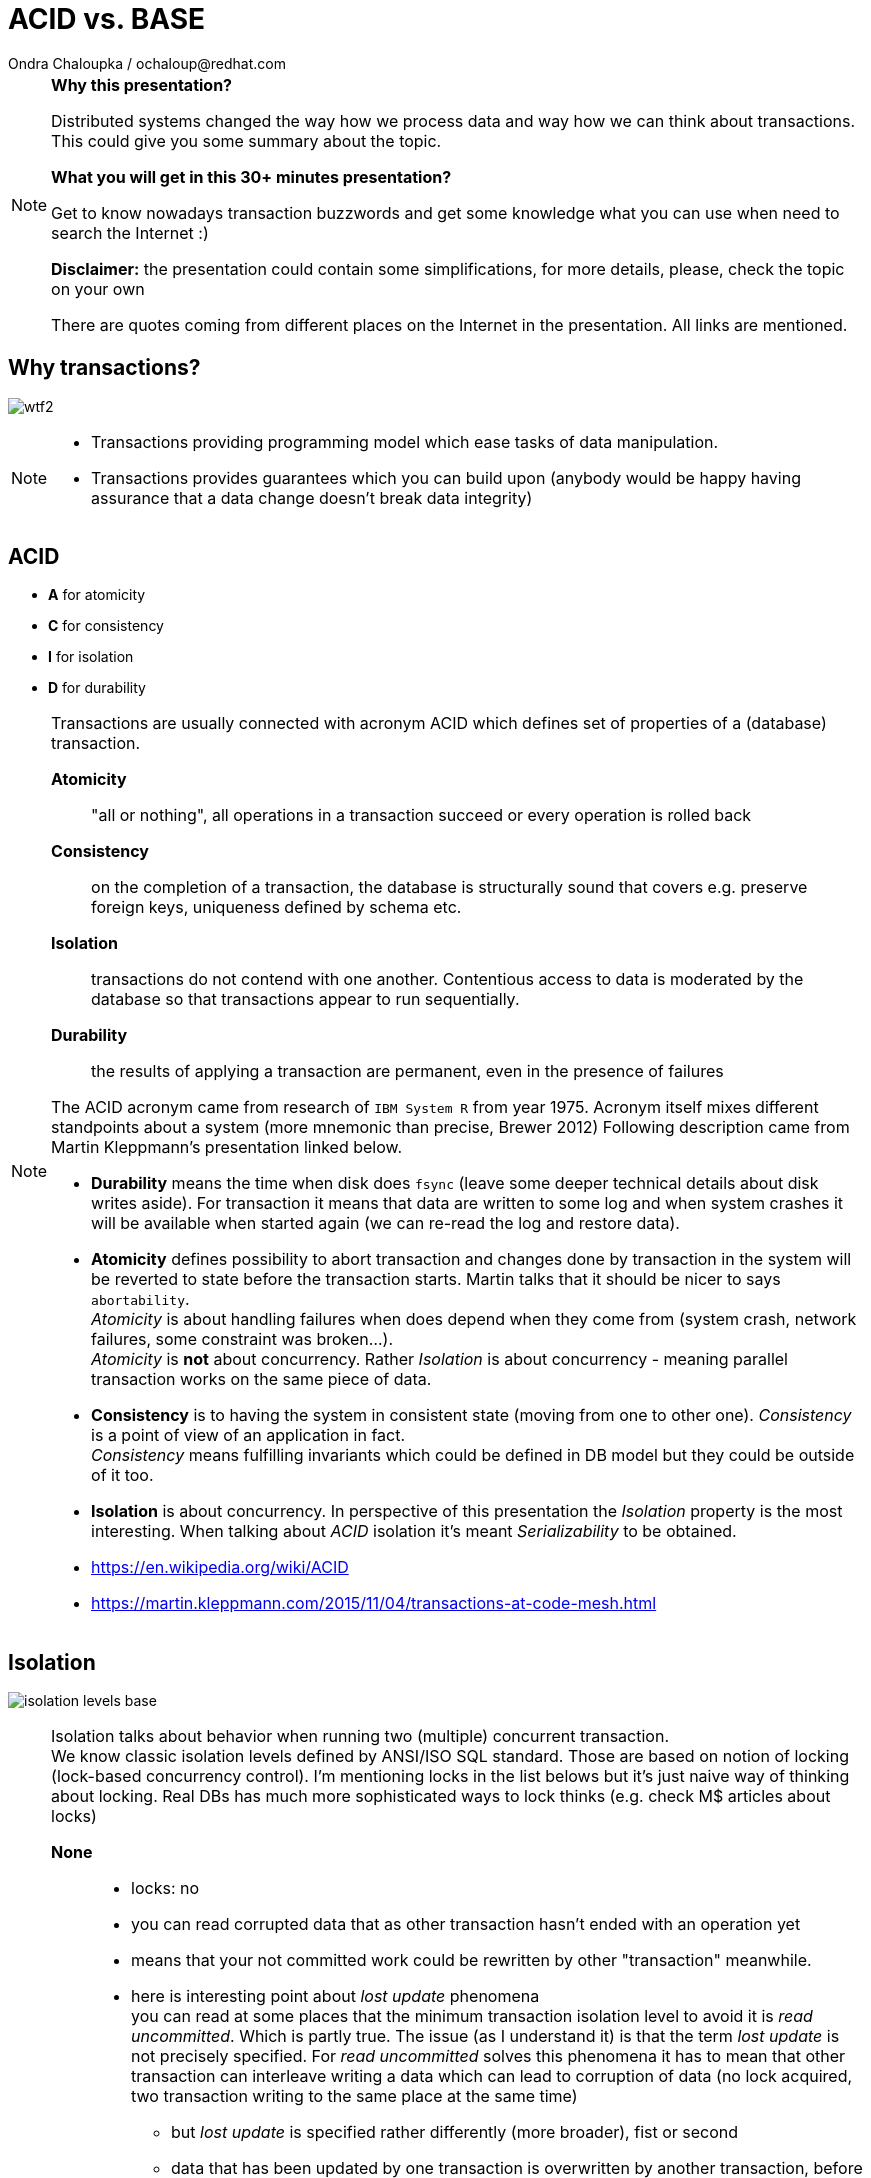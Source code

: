 :source-highlighter: highlight.js
:revealjs_theme: redhat
:revealjs_controls: false
:revealjs_center: true
:revealjs_transition: fade

:images: ./misc


= ACID vs. BASE
Ondra Chaloupka / ochaloup@redhat.com

[NOTE.speaker]
--
*Why this presentation?*

Distributed systems changed the way how we process data and way how we can think
about transactions. This could give you some summary about the topic.

*What you will get in this 30+ minutes presentation?*

Get to know nowadays transaction buzzwords
and get some knowledge what you can use when need to search the Internet :)

*Disclaimer:* the presentation could contain some simplifications,
  for more details, please, check the topic on your own

There are quotes coming from different places on the Internet in the presentation.
All links are mentioned.
--


== Why transactions?

image:{images}/entertain/wtf2.jpg[role="noborder"]

[NOTE.speaker]
--
* Transactions providing programming model which ease tasks of data manipulation.
* Transactions provides guarantees which you can build upon (anybody would be
  happy having assurance that a data change doesn't break data integrity)
--

== ACID

* *A* for atomicity
* *C* for consistency
* *I* for isolation
* *D* for durability

[NOTE.speaker]
--
Transactions are usually connected with acronym ACID which defines set of properties
of a (database) transaction.

*Atomicity*::
  "all or nothing", all operations in a transaction succeed or every operation is rolled back
*Consistency*::
  on the completion of a transaction, the database is structurally sound
  that covers e.g. preserve foreign keys, uniqueness defined by schema etc.
*Isolation*::
  transactions do not contend with one another. Contentious access to data is moderated by the database
  so that transactions appear to run sequentially.
*Durability*::
  the results of applying a transaction are permanent, even in the presence of failures

The ACID acronym came from research of `IBM System R` from year 1975. Acronym itself
mixes different standpoints about a system (more mnemonic than precise, Brewer 2012)
Following description came from Martin Kleppmann's presentation linked below.

* *Durability* means the time when disk does `fsync` (leave some deeper technical details
  about disk writes aside). For transaction it means that data are written to some log
  and when system crashes it will be available when started again (we can re-read
  the log and restore data).
* *Atomicity* defines possibility to abort transaction and changes done by transaction
  in the system will be reverted to state before the transaction starts.
  Martin talks that it should be nicer to says `abortability`. +
  _Atomicity_ is about handling failures when does depend when they come from (system crash,
  network failures, some constraint was broken...). +
  _Atomicity_ is *not* about concurrency. Rather _Isolation_ is about concurrency -
  meaning parallel transaction works on the same piece of data.
* *Consistency* is to having the system in consistent state (moving from one to other one).
  _Consistency_ is a point of view of an application in fact. +
  _Consistency_ means fulfilling   invariants which could be defined in DB model
  but they could be outside of it too.
* *Isolation* is about concurrency. In perspective of this presentation the _Isolation_
  property is the most interesting. When talking about _ACID_ isolation it's meant
  _Serializability_ to be obtained.

* https://en.wikipedia.org/wiki/ACID
* https://martin.kleppmann.com/2015/11/04/transactions-at-code-mesh.html
--

== Isolation

image:{images}/cap/isolation-levels-base.png[role="noborder"]

[NOTE.speaker]
--
Isolation talks about behavior when running two (multiple) concurrent transaction. +
We know classic isolation levels defined by ANSI/ISO SQL standard. Those are based
on notion of locking (lock-based concurrency control). I'm mentioning locks in the list
belows but it's just naive way of thinking about locking. Real DBs has much more sophisticated
ways to lock thinks (e.g. check M$ articles about locks)

*None*::
  * locks: no
  * you can read corrupted data that as other transaction hasn't ended with an operation yet
  * means that your not committed work could be rewritten by other "transaction" meanwhile.
  * here is interesting point about _lost update_ phenomena +
    you can read at some places that the minimum transaction isolation level to avoid it is
    _read uncommitted_. Which is partly true. The issue (as I understand it) is that the term
    _lost update_ is not precisely specified. For _read uncommitted_ solves this phenomena it has to
    mean that other transaction can interleave writing a data which can lead to corruption of data
    (no lock acquired, two transaction writing to the same place at the same time)
  ** but _lost update_ is specified rather differently (more broader), fist or second
  ** data that has been updated by one transaction is overwritten by another transaction,
     before the first transaction is either committed or rolled back
  ** one transaction reads data into its local memory, and then another transaction changes
     this data and commits its change. After this, the first transaction updates the same data based
     on what it read into memory before another transaction was executed. In this case,
     the update performed by the another transaction can be considered a lost update.
  ** the later trouble connects to contention errors too (deadlocks) and it's a thing which Hibernate (ORM)
     tries to solve (entities are loaded to cache), as solution you can then using optimistic locking
     (version added to data and exception thrown when concurrent change happens) or pessimistic
     (`select ... for update` is used which causes acquiring exclusive write lock on  accessed rows)
*Read uncommitted*::
  * struggles _dirty reads (P1)_ phenomena
  * locks: acquires write lock only for the operation and releases immediately
  * means you can read uncommitted changes of a different transaction. But you can't write
    to data which was changed by some concurrent transaction.
*Read committed*::
  * struggles _non-repeatable reads (P2)_ phenomena
  * locks: acquires write lock to the end of transaction, read lock is released immediately after select ends
  * means that other transaction reading the same data several times can see different values
    during it's executions. Transaction one starts and reads X being 1. Meanwhile transaction
    two stats, writes X to be 2 and commits. Transaction one reads X again and it can see it being 2.
*Repeatable reads*::
  * struggles _phantom reads_ phenomena
  * locks: acquires write and read lock for records working with till the end of transaction
  * means that reading a set of data over a table could change during life time. Transaction one starts
    and selects `SELECT * from MYTABLE`, Transaction two starts, insert a row to the table `MYTABLE`
    and ends. Transaction one selects `MYTABLE` again and it can see different number of results now.
*Serializable*::
  * 'complete' isolation of transaction
  * locks read, write and range lock when select is used are acquired till the end of transaction

Now we can see there is not only those isolation levels but the diagram shows *Snapshot isolation (MVCC)*.
That's a different approach of solving the concurrency control issue. We do not use locks but a snapshot
of data is taken at time when transaction starts. Transaction then works with the data which was available
at point of transaction started. Still for being sure to not get issues on writing data we need to
acquires write locks (but we don't need read locks). Acquiring locks is a pesimistic way of solving the issue,
the optimistic one is to record writing and in case of conflicting abort the transaction and retry it again.
In systems with no much contentions it works fine. See more about *Serializable Snaphost Isolation* e.g.
at PostgreSQL web.

Let's shortly mention other two more concurrency control issues which connect to snapshot isolation.
The schema on this slide is not exact as lock based repeatable read avoids _non-repeatable reads_
and _read skew_ (which could be taken as special case of _non-repeatable reads_) but it avoids
_write skew_ too which is not avoided by _snapshot isolation_ (when not talking about _SSI_).

*Read Skew*::
  * not avoided when using _read committed_ isolation level,
    avoided when _snapshot isolation_ is used and when _repeatable read_ is used
  * variation on _non-repeatable reads_. When transaction 1 selects record a,
    transaction 2 sneaks and updates the record 1 and record 2, transaction 1 resumes
    and selects record 2. Transaction 1 does not see the picture of the world as it was
    when it starts (when it read record 1).
*Write Skew* (A5B)::
  * avoided when using _repeatable read_ isolation level (based on locks),
    not avoided when _snapshot isolation_ is used. Occurs when transaction are not _serializable_.
  * it defines situation of some constraint being put at application level. For example that at least
    one counter in a table has to be non-zero (Martin makes example in his presentation on at least
    one physician has be in attendance and all decide that decline his attendance in the same time).
    There is important here that two transactions operates on different records thus it does not
    influence each other directly on write. +
    When back to counter we have this DB table:

|===
| ID | Counter

| 1 | 1
| 2 | 1

|===

Now transactions runs concurrently

|===
| Transaction 1 | Transaction 2

| BEGIN txn 1 | BEGIN txn 2
| SELECT * FROM table | SELECT * FROM table

| check there if there is some other record with counter >= 1
| check there if there is some other record with counter >= 1

| set counter of *ID 1* to *0*
| set counter of *ID 2* to *0*

| COMMIT | COMMIT

|===

At the end both counters (counter of ID = 1 and ID = 2)
are zero which is violation of constraint application has.


* https://martin.kleppmann.com/2014/11/25/hermitage-testing-the-i-in-acid.html
* http://blog.triona.de/development/database/acid-and-isolation-level-overview.html
* http://ithare.com/databases-101-acid-mvcc-vs-locks-transaction-isolation-levels-and-concurrency
* https://technet.microsoft.com/en-us/library/jj856598
* http://technet.microsoft.com/en-us/library/cc546518.aspx
* https://www.simple-talk.com/sql/t-sql-programming/developing-modifications-that-survive-concurrency
* https://wiki.postgresql.org/wiki/SSI
* https://vladmihalcea.com/2015/10/20/a-beginners-guide-to-read-and-write-skew-phenomena/
--

== Isolation in real world

* https://github.com/ept/hermitage
* http://www.bailis.org/blog/when-is-acid-acid-rarely

[NOTE.speaker]
--
Links contains tables where are depicted default and maximum isolation levels
for particular databases.
--

== Isolation for distributed world

image:{images}/cap/isolation-levels-hat.png[role="noborder"]

[NOTE.speaker]
--
Some more info about distributed DBs and HA in a while but here we can see a picture
of Peter Bailis paper _HAT, not CAP: Introducing Highly Available Transactions_.

* It presents what are isolation levels available for HA (AP from CAP) systems.
* Those marked as red are not available for CA.
* Those marked in blue are available for sticky availability.
* Those which are on the left side of the picture (RU, RC, RR, SI, 1SR) are those
  discussed in previous slide. The part on the right side belongs to the distributed
  world that we talk about in a while.

[cols = "2"]
|===

| HA
| Read Uncommitted (RU), Read Committed (RC),
  Monotonic Atomic View (MAV), Item
  Cut Isolation (I-CI), Predicate Cut Isolation (P-CI),
  Writes Follow Reads (WFR), Monotonic Reads (MR),
  Monotonic Writes (MW)

| Sticky
| Read Your Writes (RYW), PRAM, Causal

| Unavailable
| Cursor Stability (CS)† , Snapshot Isolation (SI)† ,
  Repeatable Read (RR)†‡ , One-Copy Serializability (1SR)†‡,
  Recency , Safe , Regular , ⊕Linearizability , Strong 1SR†‡

|===

I would like quickly touch one topic here and it's Serializability vs.
Linearizability. It's interesting from point that even serializable isolation level
can't be taken as the level of the best guarantees. Still there is a _Strict Serializability_.

To quote Peter Bailis here

* *Linearizability* is a guarantee about single operations on single objects. It provides a real-time
  (i.e., wall-clock) guarantee on the behavior of a set of single operations (often reads and writes)
  on a single object (e.g., distributed register or data item).
** _Linearizability_ for read and write operations is synonymous with the term `"atomic consistency"``
   and is the `"C"`, or `consistency`, in Gilbert and Lynch’s proof of the _CAP Theorem_.
* *Serializability* is a guarantee about transactions, or groups of one or more operations over one or
  more objects. It guarantees that the execution of a set of transactions (usually containing read and
  write operations) over multiple items is equivalent to some serial execution (total ordering)
  of the transactions.
** _Serializability_ is the traditional `"I"``, or `isolation`, in _ACID_.

* http://www.bailis.org/blog/hat-not-cap-introducing-highly-available-transactions
* http://www.bailis.org/blog/linearizability-versus-serializability
--

== CAP

* *C* for consistency
* *A* for availability
* *P* for partition tolerance

_Just two properties could be true_

[NOTE.speaker]
--
The CAP Theorem (henceforth 'CAP') says that it is impossible to build an implementation of read-write storage
in an asynchronous network that satisfies all of the following three properties:

* *Availability* - will a request made to the data store always eventually complete
* *Consistency* - will all executions of reads and writes seen by all nodes be atomic or linearizably consistent
  we talk here about "atomic consistency" not about consistency of ACID point of view
* *Partition tolerance* - the network is allowed to drop any messages.

Coined by `Dr. Eric Brewer` by talk `Towards Robust Distributed Systems` in 2000.
Seth Gilbert and Professor Nancy Lynch formalized in 2002.

It's a popular and fairly useful way to think about tradeoffs in the guarantees that a system design makes.

In _normal_ distributed system we can't take off *P* - we are limited for *CP* or *AP*.

With a blurry precision we can say that *CA* is our well known XA distributed transactions 2PC aka. ACID +
Here we talk about systems that are not prepared for partition to occur.
System is one node as single point of failure. You get strong consistency on that node, you get availability
if that node is not put down.

Scaling - vertical and horizontal
** Vertical scaling often creates vendor lock, further adding to costs.
** Horizontal scaling offers more flexibility but is also considerably more complex.

Partitioning - Partitioning is dividing the dataset into smaller distinct independent sets
* Replication improves performance by making additional computing power and bandwidth applicable to a new copy of the data
* Replication improves availability by creating additional copies of the data, increasing the number of nodes that need to fail before availability is sacrificed

Replication - Replication is making copies of the same data on multiple machines
* Replication improves performance by making additional computing power and bandwidth applicable to a new copy of the data
* Replication improves availability by creating additional copies of the data, increasing the number of nodes that need to fail before availability is sacrificed

Any horizontal scaling strategy is based on data partitioning; therefore,
designers are forced to decide between consistency and availability.

And hey, wait a minute I think you will talk about transactions and not about some `read-write storage`.
Hm... maybe, it's a little bit complicated :)

* *Consistency* (where consistency means that every read would return the latest information
  from the database or an error)
* *Availability*(That every request must receive a non-error response)
* *Partition-Tolerant environment* (where Partition-Tolerance is the ability
  of a system with multiple nodes to continue to fulfill the system’s function even when arbitrary
  number of messages fail in communication between the nodes in the system)
* While *isolation level* is a degree of how isolated your transaction is,
  it is consequently also a degree of how soon the changes done by your transaction
  is visible to other transactions.

  * Consistency (C). A guarantee that all the nodes in the system see the same data at the same time.
    (Very often people attempting to introduce eventual consistency into a system run into problems from
     the business side. Business users hear "consistency" and they tend to think it means
     that the data will be wrong. That the data will be incoherent and contradictory. This is not actually the case.)
  * Availability (A). A guarantee that the system can continue to operate even if a node is unavailable.
    (Cloud providers have broadened the interpretation of the CAP theorem in the sense that they consider
     a system to be unavailable if the response time exceeds the latency limit.)
  * Partition tolerance (P). A guarantee that the system continues to operate despite the nodes being unable to communicate.

* https://henryr.github.io/cap-faq
* http://book.mixu.net/distsys/single-page.html
* https://martin.kleppmann.com/2015/05/11/please-stop-calling-databases-cp-or-ap.html
* https://medium.com/@cinish/database-acid-cap-isolation-levels-371b7e06a112
* https://msdn.microsoft.com/en-us/library/jj591577.aspx
--


=== FLP

FLP talks on problem of consensus

having all nodes agree on a common value - is unsolvable in general in asynchronous
networks where one node might fail

[NOTE.speaker]
--
* FLP permits the possibility of one 'failed' node which is totally partitioned from the network and does not have to respond to requests.
* Otherwise, FLP does not allow message loss; the network is only asynchronous but not lossy.
* FLP deals with consensus, which is a similar but different problem to atomic storage.

https://henryr.github.io/cap-faq
--

== CAP and consensus

image:{images}/cap/cap-and-consensus.png[role="noborder"]

[NOTE.speaker]
--
Several computers (or nodes) achieve consensus if they all agree on some value. More formally:

. Agreement: Every correct process must agree on the same value.
. Integrity: Every correct process decides at most one value, and if it decides some value, then it must have been proposed by some process.
. Termination: All processes eventually reach a decision.
. Validity: If all correct processes propose the same value V, then all correct processes decide V.

2PC is consensus protocol - some possible uses of consensus are:
* deciding whether or not to commit a transaction to a database
* synchronising clocks by agreeing on the current time
* agreeing to move to the next stage of a distributed algorithm (this is the famous replicated state machine approach)
* electing a leader node to coordinate some higher-level protocol

Why not 2PC (http://stackoverflow.com/questions/37297766/best-practices-of-distributed-transactionsjava)

* Some problems of 2PC comes from the fact that the coordinator is a single point of failure. If it is down then
  the system is unavailable, if there is a network partitioning and the coordinator happens to be in other partition
  than clients and resources then the system is also unavailable.
* Another problem of the algorithm is its blocking nature: once a resource has sent an agreement message to the coordinator,
  it will block until a commit or rollback is received. As a result the system can't use all the potential of the hardware it uses.

* CA (consistency + availability). Examples include full strict quorum protocols, such as two-phase commit.
* CP (consistency + partition tolerance). Examples include majority quorum protocols in which minority partitions are unavailable such as Paxos, ZAB, Raft.
* AP (availability + partition tolerance). Examples include protocols using conflict resolution, such as Dynamo.

If you don’t want to lose linearizability, you have to make sure you do
all your reads and writes in one datacenter, which you may call the leader.

2PC, Paxos, and various approaches to quorum - these protocols provide the application programmer
a façade of global serializability (http://adrianmarriott.net/logosroot/papers/LifeBeyondTxns.pdf)

* Strong consistency models (capable of maintaining a single copy)
** Linearizable consistency: Under linearizable consistency, all operations appear to have
   executed atomically in an order that is consistent with the global real-time ordering of operations. (Herlihy & Wing, 1991)
** Sequential consistency: Under sequential consistency, all operations appear to have executed
   atomically in some order that is consistent with the order seen at individual nodes and that is equal at all nodes. (Lamport, 1979)
*** Paxos. Paxos is one of the most important algorithms when writing strongly consistent partition tolerant replicated systems.
    It is used in many of Google's systems, including the Chubby lock manager used by BigTable/Megastore,
    the Google File System as well as Spanner.
*** ZAB. ZAB - the Zookeeper Atomic Broadcast
*** Raft - easier Paxos
* Weak consistency models (not strong)
** Client-centric consistency models: many kinds of consistency models that are client-centric
** Causal consistency: strongest model available, strongest is global causal+ consistency
   – global as in needing to coordinate across datacenters, and the ‘+‘ to indicate that we care about convergence
** Eventual consistency models
*** Eventual consistency with probabilistic guarantees : Amazon's Dynamo
   (LinkedIn's Voldemort, Facebook's Cassandra and Basho's Riak based on that)
*** Eventual consistency with strong guarantees : CRDT, CALM

* CAP
** Availability has multiple forms - CAP talks about total availability
** Consistency has multiple forms - CAP talks about linearizability (strict consistency)

* DB consistency studies - e.g. Read skew
* CAP - consistency, availability, partition tolerance
** atomic consistency - it's hardly bound to be lineralizable
** weaker consistency - relaxing CAP
*** causal consistency - when server goes down particular client can see error but other clients can continue to work on other servers
*** eventual consistency - data is distributed to (all) servers at the end (someday)

* https://martin.kleppmann.com/2015/05/11/please-stop-calling-databases-cp-or-ap.html
* https://en.wikipedia.org/wiki/Consistency_model
* https://aphyr.com/posts/322-call-me-maybe-mongodb-stale-reads
* http://thesecretlivesofdata.com/raft
* https://blog.acolyer.org/2015/09/02/the-potential-dangers-of-causal-consistency-and-an-explicit-solution
* http://the-paper-trail.org/blog/consensus-protocols-two-phase-commit
* http://the-paper-trail.org/blog/consensus-protocols-three-phase-commit
* http://the-paper-trail.org/blog/consensus-protocols-paxos
* http://book.mixu.net/distsys/single-page.html
--


== ACID vs. CAP consistency

_ACID consistency_ *!=* _CAP consistency_

[NOTE.speaker]
--
* ACID - I+C is compound
** 4 level of isolation -> 3 reads phenomenon

C in CAP = single-copy consistency (i.e. replication consistency)
C in ACID = preserving database rules e.g. unique keys
C in CAP is a strict subset of C in ACID.
●●Common Misunderstanding: “CAP Theorem → inability to provide
ACID database properties with high availability”.
CAP only prohibits serializable transactions with availability in the
presence of partitions.
○ No need to abandon Atomicity or Durability.


* https://en.wikipedia.org/wiki/Isolation_(database_systems)
* https://en.wikipedia.org/wiki/Consistency_(database_systems)
* https://en.wikipedia.org/wiki/Consistency_model
* GOOD POINTS HERE: http://www.cs.utexas.edu/~dsb/cs386d/Projects14/CAPConsistency.pdf
* TO READ: https://wiki.postgresql.org/wiki/SSI#Simple_Write_Skew
* TO READ: http://www.bailis.org/blog/when-is-acid-acid-rarely
--


== HAT, not CAP

* *HAT* for Hightly Available Transactions

[NOTE.speaker]
--
* http://www.bailis.org/blog/hat-not-cap-introducing-highly-available-transactions
* TO READ: http://www.bailis.org/blog/when-does-consistency-require-coordination
* TO READ: http://www.bailis.org/blog/worst-case-distributed-systems-design
--


== SQL vs. NoSQL vs. NewSQL

* *SQL* using Structured Query Language: rock solid ACID
* *NoSQL* not using SQL language normally: weak consistency and HA
* *NewSQL* using SQL language: tries to be HA with stronger consistency

[NOTE.speaker]
--
NewSQL examples NuoDB, VoltDB. Plus we can talk about systems like IBM HANA or
possibly Google Spanner (when focused on strong consistency).
And then probably even DynamoDB and CrockroachDB which added some
stronger transaction abilities.

* http://dataconomy.com/2015/08/sql-vs-nosql-vs-newsql-finding-the-right-solution
* TO READ: https://aphyr.com/posts/331-jepsen-voltdb-6-3
* TO READ: https://www.voltdb.com/transaction-and-consistency-faq
* TO READ: https://developer.jboss.org/wiki/InfinispanTransactions/version/11
* TO READ: https://www.nuodb.com/product/durable-distributed-cache
--



== Definition BASE

* *BA* for basic availability
* *S* for soft-state
* *E* for eventual consistency

[NOTE.speaker]
--
* *Basic Availability* - The database appears to work most of the time.
* *Soft-state* - Stores don’t have to be write-consistent, nor do different replicas have to be mutually consistent all the time.
* *Eventual consistency* - Stores exhibit consistency at some later point (e.g., lazily at read time).

BASE properties are much looser than ACID guarantees, but there isn’t a direct one-for-one mapping between the two consistency models.

We can say that BASE transaction is used in NoSQL databases.
As we can say that ACID transaction is used in SQL databases.
Nothing from that is exactly correct but for simplification is fine.

* https://neo4j.com/blog/acid-vs-base-consistency-models-explained
* https://neo4j.com/blog/aggregate-stores-tour/
* http://queue.acm.org/detail.cfm?id=1394128
* http://highscalability.com/blog/2013/5/1/myth-eric-brewer-on-why-banks-are-base-not-acid-availability.html
--

== _Distributed_ BASE transactions

An available transaction

[NOTE.speaker]
--
BASE is a way how to get a distributed transaction (transaction over multiple resources/databases) being available.

* Technique known as 2PC (two-phase commit) for providing ACID guarantees across multiple database instances.
* ACID provides the consistency choice for partitioned databases, then how do you achieve availability instead? One answer is BASE.

* If you want Serializable Isolation level then you should take a look on the http://research.google.com/pubs/pub36726.html[Percolator's transactions].
  The Percolator's transactions are quite known in the industry and have been used in the https://aws.amazon.com/blogs/aws/dynamodb-transaction-library/[Amazon's DynamoDB transaction library], in the https://www.cockroachlabs.com/blog/how-cockroachdb-distributes-atomic-transactions/[CockroachDB database]
  and in the Google's Pecolator system itself. http://rystsov.info/2016/03/02/cross-shard-txs.html[A step-by-step visualization] of the Percolator's transactions may help you to understand it.
* If you expect contention and can deal with Read Committed isolation level then http://www.bailis.org/papers/ramp-sigmod2014.pdf[RAMP transactions by Peter Bailis] may suit you.
  I also created http://rystsov.info/2016/04/07/ramp.html[a step-by-step RAMP visualization].
* The third approach is to use compensating transactions also known as the saga pattern. It was described in the late 80s in the http://www.cs.cornell.edu/andru/cs711/2002fa/reading/sagas.pdf[Sagas paper]
  but became more actual with the raise of distributed systems.

from StackOverflow http://stackoverflow.com/questions/36357429/how-to-manage-transactions-over-multiple-databases/36710510

* https://www.linkedin.com/pulse/client-side-transactions-distributed-data-stores-denis-rystsov
* https://www.youtube.com/watch?v=53DVkaW5Fb0
* https://www.youtube.com/watch?v=xDuwrtwYHu8
--

== MSA and weak consistency

[NOTE.speaker]
--
In adopting the CQRS pattern for use in your application development, consider this transactional aspect of CQRS.
Commands cannot be lost. You need a transaction manager (to handle ACID transactions) to ensure that every command
is processed and that the events are generated and made persistent in the event store. This holds true for command handling,
but if you consider the entire transaction (from running the command to the event listener execution) in regard to the asynchronous
characteristics of flow, it is a BASE transaction.

Event Sourcing (ES) and Command Query Responsibility Segregation (CQRS) or Turning the Database Upside Down

from https://www.ibm.com/developerworks/cloud/library/cl-build-app-using-microservices-and-cqrs-trs


* http://www.grahamlea.com/2016/08/distributed-transactions-microservices-icebergs : Why distributed transactions are bad in MSA
* http://blog.christianposta.com/microservices/the-hardest-part-about-microservices-data : Data management in MSA
* http://debezium.io : Red Hat to event sourcing for DBs
* https://kafemlejnek.tv/dil-6-nastupujici-architektury-web-aplikaci : Kafemlejnek.tv
* http://programio.havrlant.cz/kafka : Lukáš Havrlant blog
* https://github.com/cer/event-sourcing-examples : examples of http://eventuate.io
* https://www.infoq.com/articles/microservices-aggregates-events-cqrs-part-1-richardson : Developing Transactional Microservices Using Aggregates, Event Sourcing and CQRS - Part 1
* https://mapr.com/blog/how-stream-first-architecture-patterns-are-revolutionizing-healthcare-platforms
--


== CRDT, CALM and others

* *CRDT* for Convergent and Commutative Replicated Data Types
* *CALM* for Consistency as Logical Monotonicity
* *ACID 2.0* for ACID 2.0 :)

* *STM* for Software Transactional Memory

[NOTE.speaker]
--
There’s a considerable amount of research focusing on how to provide ACID consistency without serializability.
As an example, we can restrict the types of operations that transactions can perform, as in escrow and read-only transactions and with monotonic logic.
We can also consider hypothetical databases that introduce dummy transactions to fill in anomalous behavior in the serial schedule, which would be silly
but technically serializable. The systems in question don’t (usually) provide these sorts of “special-case” ACID-compliant transactions as features.

from http://www.bailis.org/blog/when-is-acid-acid-rarely

* TO READ: https://github.com/pfrazee/crdt_notes
* https://blog.acolyer.org/2015/09/10/out-of-the-fire-swamp-part-iii-go-with-the-flow
* https://blog.acolyer.org/2015/03/18/a-comprehensive-study-of-convergent-and-commutative-replicated-data-types
* https://blog.acolyer.org/2015/03/16/consistency-analysis-in-bloom-a-calm-and-collected-approach
* https://en.wikipedia.org/wiki/Optimistic_concurrency_control
* TO READ: https://en.wikipedia.org/wiki/Transactional_memory
--

== !

image:{images}/entertain/cajk.jpg[role="noborder", , height="300"]

Distributed systems: for fun and profit

* http://book.mixu.net/distsys

Design Data-intensive Applications

* http://dataintensive.net

[NOTE.speaker]
--
Please submit your talk to our lighting talks schedule.

* and yes http://dataintensive.net : book Design Data-intensive Applications
* and yes http://the-paper-trail.org/blog/distributed-systems-theory-for-the-distributed-systems-engineer
--
